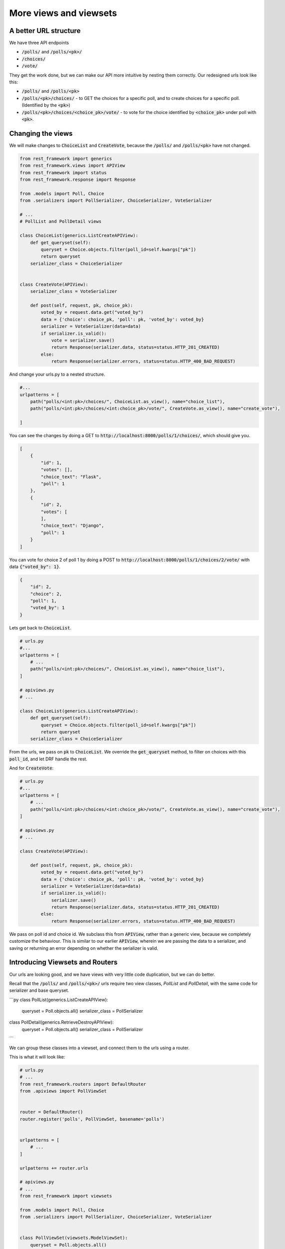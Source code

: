 More views and viewsets
======================================

A better URL structure
-----------------------------

We have three API endpoints

- :code:`/polls/` and :code:`/polls/<pk>/`
- :code:`/choices/`
- :code:`/vote/`

They get the work done, but we can make our API more intuitive by nesting them correctly. Our redesigned urls look like this:

- :code:`/polls/` and :code:`/polls/<pk>`
- :code:`/polls/<pk>/choices/` - to GET the choices for a specific poll, and to create choices for a specific poll. (Identified by the :code:`<pk>`)
- :code:`/polls/<pk>/choices/<choice_pk>/vote/` - to vote for the choice identified by :code:`<choice_pk>` under poll with :code:`<pk>`.

Changing the views
-----------------------------

We will make changes to :code:`ChoiceList` and :code:`CreateVote`, because the :code:`/polls/` and :code:`/polls/<pk>` have not changed.

.. code-block:: python

    from rest_framework import generics
    from rest_framework.views import APIView
    from rest_framework import status
    from rest_framework.response import Response

    from .models import Poll, Choice
    from .serializers import PollSerializer, ChoiceSerializer, VoteSerializer

    # ...
    # PollList and PollDetail views

    class ChoiceList(generics.ListCreateAPIView):
        def get_queryset(self):
            queryset = Choice.objects.filter(poll_id=self.kwargs["pk"])
            return queryset
        serializer_class = ChoiceSerializer


    class CreateVote(APIView):
        serializer_class = VoteSerializer
        
        def post(self, request, pk, choice_pk):
            voted_by = request.data.get("voted_by")
            data = {'choice': choice_pk, 'poll': pk, 'voted_by': voted_by}
            serializer = VoteSerializer(data=data)
            if serializer.is_valid():
                vote = serializer.save()
                return Response(serializer.data, status=status.HTTP_201_CREATED)
            else:
                return Response(serializer.errors, status=status.HTTP_400_BAD_REQUEST)

And change your urls.py to a nested structure.

.. code-block:: python

    #...
    urlpatterns = [
        path("polls/<int:pk>/choices/", ChoiceList.as_view(), name="choice_list"),
        path("polls/<int:pk>/choices/<int:choice_pk>/vote/", CreateVote.as_view(), name="create_vote"),

    ]


You can see the changes by doing a GET to :code:`http://localhost:8000/polls/1/choices/`, which should give you.

.. code-block:: json

    [
        {
            "id": 1,
            "votes": [],
            "choice_text": "Flask",
            "poll": 1
        },
        {
            "id": 2,
            "votes": [
            ],
            "choice_text": "Django",
            "poll": 1
        }
    ]

You can vote for choice 2 of poll 1 by doing a POST to :code:`http://localhost:8000/polls/1/choices/2/vote/` with data :code:`{"voted_by": 1}`.

.. code-block:: json

    {
        "id": 2,
        "choice": 2,
        "poll": 1,
        "voted_by": 1
    }

Lets get back to :code:`ChoiceList`.

.. code-block:: python

    # urls.py
    #...
    urlpatterns = [
        # ...
        path("polls/<int:pk>/choices/", ChoiceList.as_view(), name="choice_list"),
    ]

    # apiviews.py
    # ...

    class ChoiceList(generics.ListCreateAPIView):
        def get_queryset(self):
            queryset = Choice.objects.filter(poll_id=self.kwargs["pk"])
            return queryset
        serializer_class = ChoiceSerializer

From the urls, we pass on :code:`pk` to :code:`ChoiceList`. We override the :code:`get_queryset` method, to filter on choices with this :code:`poll_id`, and let DRF handle the rest.


And for :code:`CreateVote`:

.. code-block:: python

    # urls.py
    #...
    urlpatterns = [
        # ...
        path("polls/<int:pk>/choices/<int:choice_pk>/vote/", CreateVote.as_view(), name="create_vote"),
    ]

    # apiviews.py
    # ...

    class CreateVote(APIView):

        def post(self, request, pk, choice_pk):
            voted_by = request.data.get("voted_by")
            data = {'choice': choice_pk, 'poll': pk, 'voted_by': voted_by}
            serializer = VoteSerializer(data=data)
            if serializer.is_valid():
                serializer.save()
                return Response(serializer.data, status=status.HTTP_201_CREATED)
            else:
                return Response(serializer.errors, status=status.HTTP_400_BAD_REQUEST)

We pass on poll id and choice id. We subclass this from :code:`APIView`, rather than a generic view, because we completely customize the behaviour. This is similar to our earlier :code:`APIView`, wherein we are passing the data to a serializer, and saving or returning an error depending on whether the serializer is valid.

Introducing Viewsets and Routers
-----------------------------------

Our urls are looking good, and we have views with very little code duplication, but we can do better.

Recall that the :code:`/polls/` and :code:`/polls/<pk>/` urls require two view classes, `PollList` and `PollDetail`, with the same code for serializer and base queryset. 

```py
class PollList(generics.ListCreateAPIView):
    queryset = Poll.objects.all()
    serializer_class = PollSerializer


class PollDetail(generics.RetrieveDestroyAPIView):
    queryset = Poll.objects.all()
    serializer_class = PollSerializer
```

We can group these classes into a viewset, and connect them to the urls using a router.

This is what it will look like:

.. code-block:: python

    # urls.py
    # ...
    from rest_framework.routers import DefaultRouter
    from .apiviews import PollViewSet


    router = DefaultRouter()
    router.register('polls', PollViewSet, basename='polls')


    urlpatterns = [
        # ...
    ]

    urlpatterns += router.urls

    # apiviews.py
    # ...
    from rest_framework import viewsets

    from .models import Poll, Choice
    from .serializers import PollSerializer, ChoiceSerializer, VoteSerializer


    class PollViewSet(viewsets.ModelViewSet):
        queryset = Poll.objects.all()
        serializer_class = PollSerializer

There is no change at all to the urls or to the responses. You can verify this by doing a GET to
:code:`/polls/` and :code:`/polls/<pk>/`.


Choosing the base class to use
-----------------------------------

We have seen 4 ways to build API views until now

- Pure Django views
- :code:`APIView` subclasses
- :code:`generics.*` subclasses
- :code:`viewsets.ModelViewSet`

So which one should you use when? My rule of thumb is,

- Use :code:`viewsets.ModelViewSet` when you are going to allow all or most of the CRUD operations on a model.
- Use :code:`generics.*` when you only want to allow some operations on a model
- Use :code:`APIView` when you want to completely customize the behaviour.

Next steps
-----------------

In the next chapter, we will look at adding access control to our apis.
